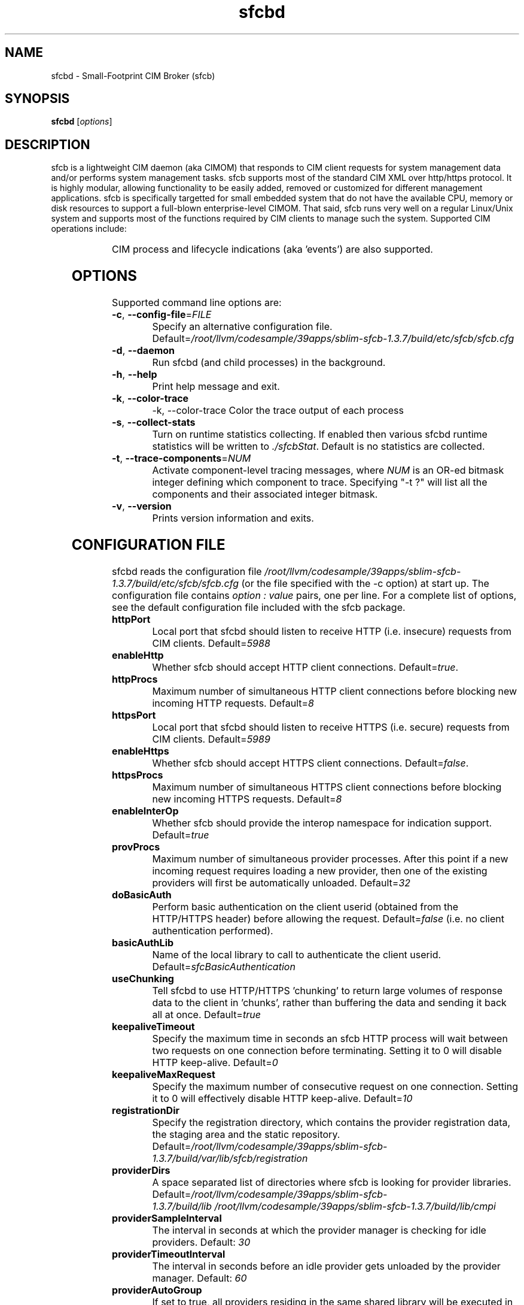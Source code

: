 .ig
(C) Copyright IBM Corp. 2004, 2005, 2009
                                                                                
Permission is granted to make and distribute verbatim copies of
this manual provided the copyright notice and this permission notice
are preserved on all copies.
                                                                                
Permission is granted to copy and distribute modified versions of this
manual under the conditions for verbatim copying, provided that the
entire resulting derived work is distributed under the terms of a
permission notice identical to this one.
..

.TH sfcbd 1 "June 2009" "sfcb Version 1.3.7"

.SH NAME
sfcbd \- Small-Footprint CIM Broker (sfcb)
.SH SYNOPSIS
.B sfcbd
[\fIoptions\fR]
.SH DESCRIPTION
.PP
sfcb is a lightweight CIM daemon (aka CIMOM) that responds to CIM client
requests for system management data and/or performs system management 
tasks. sfcb supports most of the standard CIM XML over http/https protocol.
It is highly modular, allowing functionality to be easily added, removed
or customized for different management applications. sfcb is specifically
targetted for small embedded system that do not have the available CPU,
memory or disk resources to support a full-blown enterprise-level CIMOM.
That said, sfcb runs very well on a regular Linux/Unix system and supports
most of the functions required by CIM clients to manage such the system. 
Supported CIM operations include:
.IP
.TS
l l.	
GetClass
EnumerateClasses
EnumerateClassNames
GetInstance
DeleteInstance
CreateInstance
ModifyInstance
EnumerateInstances
EnumerateInstanceNames
InvokeMethod (MethodCall)
ExecQuery
Associators
AssociatorNames
References
ReferenceNames
.TE
.PP
CIM process and lifecycle indications (aka 'events') are also supported.
.SH OPTIONS
.PP
Supported command line options are:
.TP
\fB\-c\fR, \fB\-\-config-file\fR=\fIFILE\fR
Specify an alternative configuration file. 
Default=\fI/root/llvm/codesample/39apps/sblim-sfcb-1.3.7/build/etc/sfcb/sfcb.cfg\fR
.TP
\fB\-d\fR, \fB\-\-daemon\fR
Run sfcbd (and child processes) in the background.
.TP
\fB\-h\fR, \fB\-\-help\fR
Print help message and exit.
.TP
\fB\-k\fR, \fB\-\-color-trace\fR
-k, --color-trace               
Color the trace output of each process
.TP
\fB\-s\fR, \fB\-\-collect-stats\fR
Turn on runtime statistics collecting. If enabled then
various sfcbd runtime statistics will be written to \fI./sfcbStat\fR.
Default is no statistics are collected.
.TP
\fB\-t\fR, \fB\-\-trace-components\fR=\fINUM\fR
Activate component-level tracing messages, where \fINUM\fR is an
OR-ed bitmask integer defining which component to trace.
Specifying "-t ?" will list all the components and their
associated integer bitmask.
.TP
\fB\-v\fR, \fB\-\-version\fR
Prints version information and exits.
.SH CONFIGURATION FILE
.PP
sfcbd reads the configuration file \fI/root/llvm/codesample/39apps/sblim-sfcb-1.3.7/build/etc/sfcb/sfcb.cfg\fR (or
the file specified with the -c option) at start up. The configuration file 
contains \fIoption : value\fR pairs, one per line. For a complete list of
options, see the default configuration file included with the sfcb package.
.TP
.B httpPort
Local port that sfcbd should listen to receive HTTP (i.e. insecure)
requests from CIM clients. Default=\fI5988\fR
.TP
.B enableHttp
Whether sfcb should accept HTTP client connections. Default=\fItrue\fR.
.TP
.B httpProcs
Maximum number of simultaneous HTTP client connections before
blocking new incoming HTTP requests. Default=\fI8\fR
.TP
.B httpsPort
Local port that sfcbd should listen to receive HTTPS (i.e. secure)
requests from CIM clients. Default=\fI5989\fR
.TP
.B enableHttps
Whether sfcb should accept HTTPS client connections. Default=\fIfalse\fR.
.TP
.B httpsProcs
Maximum number of simultaneous HTTPS client connections before
blocking new incoming HTTPS requests. Default=\fI8\fR
.TP
.B enableInterOp
Whether sfcb should provide the interop namespace for indication support.
Default=\fItrue\fR
.TP
.B provProcs
Maximum number of simultaneous provider processes. After this
point if a new incoming request requires loading a new provider,
then one of the existing providers will first be automatically
unloaded. Default=\fI32\fR 
.TP
.B doBasicAuth
Perform basic authentication on the client userid (obtained from the
HTTP/HTTPS header) before allowing the request. Default=\fIfalse\fR
(i.e. no client authentication performed).
.TP
.B basicAuthLib
Name of the local library to call to authenticate the client userid.
Default=\fIsfcBasicAuthentication\fR
.TP
.B useChunking
Tell sfcbd to use HTTP/HTTPS 'chunking' to return large volumes of
response data to the client in 'chunks', rather than buffering the 
data and sending it back all at once. Default=\fItrue\fR
.TP
.B keepaliveTimeout
Specify the maximum time in seconds an sfcb HTTP process will wait
between two requests on one connection before terminating. Setting 
it to 0 will disable HTTP keep-alive. Default=\fI0\fR
.TP
.B keepaliveMaxRequest
Specify the maximum number of consecutive request on one connection.
Setting it to 0 will effectively disable HTTP keep-alive. Default=\fI10\fR
.TP
.B registrationDir
Specify the registration directory, which contains the provider
registration data, the staging area and the static repository.
Default=\fI/root/llvm/codesample/39apps/sblim-sfcb-1.3.7/build/var/lib/sfcb/registration\fR
.TP
.B providerDirs
A space separated list of directories where sfcb is looking for provider
libraries. Default=\fI/root/llvm/codesample/39apps/sblim-sfcb-1.3.7/build/lib\ /root/llvm/codesample/39apps/sblim-sfcb-1.3.7/build/lib/cmpi\fR
.TP
.B providerSampleInterval
The interval in seconds at which the provider manager is checking for
idle providers. Default: \fI30\fR
.TP
.B providerTimeoutInterval
The interval in seconds before an idle provider gets unloaded by the
provider manager. Default: \fI60\fR
.TP
.B providerAutoGroup
If set to true, all providers residing in the same shared library will
be executed in the same process unless another group has been specified
in the provider registration file. Default: \fItrue\fR
.TP
.B sslCertificateFilePath
Specify the name of the file containing the server's certificate. 
The file must be in PEM format. This file is only required if 
enableHttps is set to \fItrue\fR. Default=\fI /root/llvm/codesample/39apps/sblim-sfcb-1.3.7/build/etc/sfcb/server.pem\fR
.TP
.B sslKeyFilePath
Specify the name of the file containing the private key for the
server's certificate. The file must be in PEM format and may not
be passphrase-protected. This file is only required if enableHttps is
set to \fItrue\fR. Default=\fI/root/llvm/codesample/39apps/sblim-sfcb-1.3.7/build/etc/sfcb/file.pem\fR
.TP
.B sslClientTrustStore
Specify the name of the file or directory containing either the CA certificate
issuing client certificates or self-signed certificates of the clients.
This setting is only required if sslClientCertificate is set to \fIaccept\fR
or \fIrequire\fR.

If a file, it must be in PEM format.

If a directory, it must be in "hash format": each file in the directory should
be named \fIhash.0\fR, where \fIhash\fR is the output of 
\fIopenssl x509 -hash\fR. See the \fI-CApath\fR option in \fIverify(1)\fR
from the \fIopenssl\fR package for more information about the hash format.

Default=\fI/root/llvm/codesample/39apps/sblim-sfcb-1.3.7/build/etc/sfcb/client.pem\fR
.TP
.B sslClientCertificate
Specify the way sfcb handles client certificate based authentication. If set to
\fIignore\fR it will not request a certificate from the client. If set to
\fIaccept\fR it will request a certificate from the client but not fail if
the client doesn't present one. If set to \fIrequire\fR it will refuse the
client connection if the client doesn't present a certificate. Default=\fIignore\fR
.TP
.B certificateAuthLib
Name of the local library to call for client-certificate based 
user authentication. Called only if sslClientCertificate is not set 
to \fIignore\fR. Default=\fIsfcCertificateAuthentication\fR
.TP
.B traceLevel
Specify the trace level for sfcb. Can be overriden by setting environment
variable SFCB_TRACE_LEVEL. Default:\fI0\fR.
.TP 
.B traceMask
Specify the trace mask for sfcb. Can be overriden by the command line option
\-\-trace-components. Default: \fI0\fR.
.TP
.B traceFile
Specify the trace file for sfcb. Can be overriden by setting environment
variable SFCB_TRACE_FILE. Default: \fIstderr\fR.
.SH ENVIRONMENT
.TP
.B SFCB_PAUSE_PROVIDER
Specifies the name of the provider to pause after first
being loaded to facilitate attaching a runtime debugger to the
provider's process for debugging purposes.
.TP
.B SFCB_PAUSE_CODEC
Specifies the name of the sfcb codec (currently only "http") to pause
after first being started to facilitate attaching a runtime debugger
to the process.
.TP
.B SFCB_TRACE
Specifies the level of trace/debug messages for sfcb.
Valid values are 0 (no trace messages), or 1 (key trace messages only)
to 4 (all messages). A default value of 1 will be assumed, if this
variable is not set.
.br
[Note: SFCB_TRACE level is used in conjunction
with sfcb's component-level tracing to control the
level of detail of trace messages to display within each component]
.TP
.B SFCB_TRACE_FILE
By default sfcb trace messages are written to STDERR.
Setting this envorinment variable causes the trace messages to be
written to a file instead.
.TP
.B SFCB_TRAP
If set this environment variable enables trap interrupts on x86
platforms to be generated by sfcb in special situations.
.br
[Note: not currently ever used]
.TP
.B SBLIM_TRACE
Specifies the level of trace/debug messages for SBLIM providers.
Valid values are 0 (no trace messages), or 1 (key trace messages only)
to 4 (all messages).
.br
[Note: this only applies to SBLIM providers written with explicit trace
messages in their source code.]
.TP
.B SBLIM_TRACE_FILE
By default SBLIM provider trace messages are written to STDERR.
Setting this envorinment variable causes the trace messages to be
written to a file instead.
.SH FILES
.TP
.I /root/llvm/codesample/39apps/sblim-sfcb-1.3.7/build/etc/sfcb/sfcb.cfg
Default sfcb configuration file.
.TP
.I /root/llvm/codesample/39apps/sblim-sfcb-1.3.7/build/etc/sfcb/server.pem
SSL server certificate for sfcb.
.TP
.I /root/llvm/codesample/39apps/sblim-sfcb-1.3.7/build/etc/sfcb/file.pem
SSL private key file for sfcb.
.TP
.I /root/llvm/codesample/39apps/sblim-sfcb-1.3.7/build/etc/sfcb/client.pem
SSL client certificate / trust store for sfcb.
.SH LIBRARIES
.TP
.I /root/llvm/codesample/39apps/sblim-sfcb-1.3.7/build/lib/libsfc*
Binaries for sfcb runtime libraries.
.TP
.I /root/llvm/codesample/39apps/sblim-sfcb-1.3.7/build/lib/cmpi/*
Binaries for providers
.SH AUTHOR
Adrian Schuur <schuur@de.ibm.com>
.SH CONRIBUTORS
.TS
l l.	
Dr. Gareth S. Bestor <bestor@us.ibm.com>,
Viktor Mihajlovski <MIHAJLOV@de.ibm.com>,
Chris Buccella <buccella@linux.vnet.ibm.com>
.TE
.SH BUGS
.PP
The SBLIM project maintains a mailing list to which you should direct all
questions regarding sfcb, sfcc, wbemcli, or any of the SBLIM providers.
To subscribe to this mailing list visit
.IP
http://lists.sourceforge.net/lists/listinfo/sblim-devel
.PP
The SBLIM Project Bug tracking page can be found at
.IP
http://sourceforge.net/tracker/?group_id=128809&atid=712784
.SH COPYRIGHT
(C) Copyright IBM Corp. 2004, 2005, 2009
.SH AVAILABILITY
The Small-Footprint CIM Broker (sfcb) is a part of the SBLIM project.
The most recent version is available on the web at
.IP
http://sblim.sourceforge.net/
.SH "SEE ALSO"
.BR sfcbmof (1),
.BR sfcbstage (1),
.BR sfcbunstage (1),
.BR sfcbrebos (1),
.BR genSslCert.sh (1),
.BR getSchema.sh (1),
.BR wbemcli (1)


